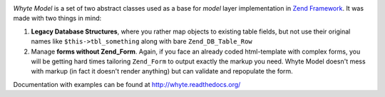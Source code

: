 .. image:: http://yentsun.com/redmine/attachments/download/101/logo-final-v01.png

*Whyte Model* is a set of two abstract classes used as a base for *model*
layer implementation in `Zend Framework <http://framework.zend.com/>`_.
It was made with two things in mind:

1. **Legacy Database Structures**, where you rather map objects to existing table
   fields, but not use their original names like ``$this->tbl_something``
   along with bare ``Zend_DB_Table_Row``
2. Manage **forms without Zend_Form**. Again, if you face an already
   coded html-template with complex forms, you will be getting hard times
   tailoring ``Zend_Form`` to output exactly the markup you need. Whyte Model
   doesn't mess with markup (in fact it doesn't render anything) but can
   validate and repopulate the form.

Documentation with examples can be found at http://whyte.readthedocs.org/